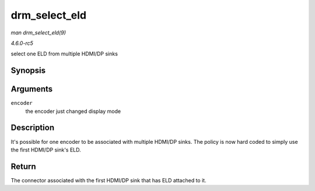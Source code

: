 .. -*- coding: utf-8; mode: rst -*-

.. _API-drm-select-eld:

==============
drm_select_eld
==============

*man drm_select_eld(9)*

*4.6.0-rc5*

select one ELD from multiple HDMI/DP sinks


Synopsis
========

.. c:function:: struct drm_connector * drm_select_eld( struct drm_encoder * encoder )

Arguments
=========

``encoder``
    the encoder just changed display mode


Description
===========

It's possible for one encoder to be associated with multiple HDMI/DP
sinks. The policy is now hard coded to simply use the first HDMI/DP
sink's ELD.


Return
======

The connector associated with the first HDMI/DP sink that has ELD
attached to it.


.. ------------------------------------------------------------------------------
.. This file was automatically converted from DocBook-XML with the dbxml
.. library (https://github.com/return42/sphkerneldoc). The origin XML comes
.. from the linux kernel, refer to:
..
.. * https://github.com/torvalds/linux/tree/master/Documentation/DocBook
.. ------------------------------------------------------------------------------
